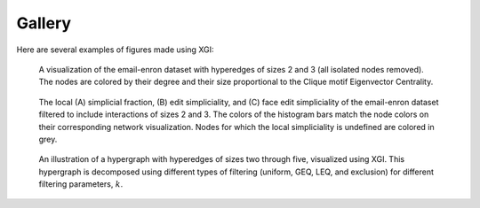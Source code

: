 *******
Gallery
*******

Here are several examples of figures made using XGI:

.. figure:: assets/images/XGI_2023_Fig2.png
    :width: 400
    :alt: Image of a hypergraph with nodes colored and sized by different properties.

    A visualization of the email-enron dataset with hyperedges of sizes 2 and 3 (all isolated nodes removed). The nodes are colored by their degree and their size proportional to the Clique motif Eigenvector Centrality.

.. figure:: assets/images/Simpliciality_2023_Fig3.png
    :width: 400
    :alt: Image of a hypergraph with nodes colored by their simpliciality measures.

    The local (A) simplicial fraction, (B) edit simpliciality, and (C) face edit simpliciality of the email-enron dataset filtered to include interactions of sizes 2 and 3. The colors of the histogram bars match the node colors on their corresponding network visualization. Nodes for which the local simpliciality is undefined are colored in grey.

.. figure:: assets/images/Filtering_2024_Fig1.png
    :width: 400
    :alt: Image of a hypergraph decomposed into various edge-based filterings.

    An illustration of a hypergraph with hyperedges of sizes two through five, visualized using XGI. This hypergraph is decomposed using different types of filtering (uniform, GEQ, LEQ, and exclusion) for different filtering parameters, :math:`k`.